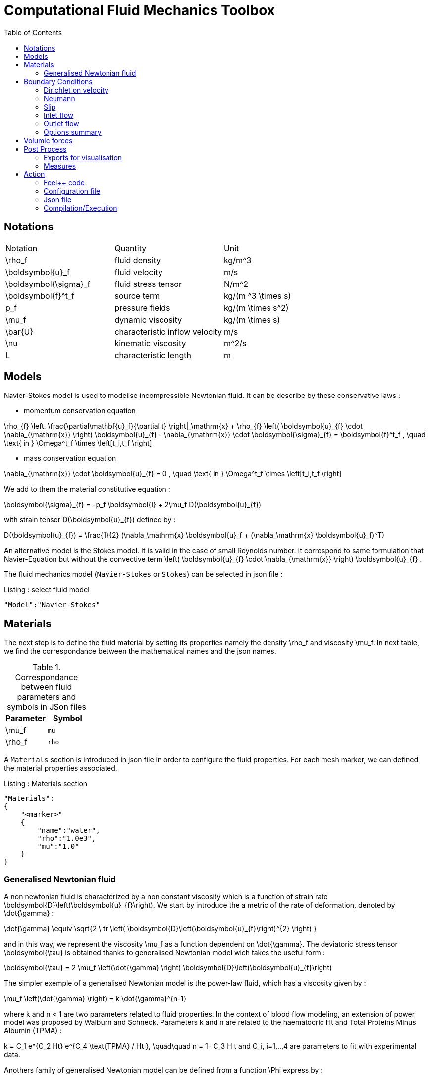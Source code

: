 Computational Fluid Mechanics Toolbox
=====================================
:toc:
:toc-placement: macro
:toclevels: 2

toc::[]

== Notations

|===
| Notation | Quantity | Unit
|$$\rho_f$$|fluid density|$$kg/m^3$$
|$$\boldsymbol{u}_f$$|fluid velocity|$$m/s$$
|$$\boldsymbol{\sigma}_f$$|fluid stress tensor|$$N/m^2$$
|$$\boldsymbol{f}^t_f$$| source term | $$kg/(m ^3 \times s)$$
|$$p_f$$|pressure fields|$$kg/(m \times s^2)$$
|$$\mu_f$$| dynamic viscosity|$$kg/(m \times s)$$
|$$\bar{U}$$|characteristic inflow velocity|$$m/s$$
|$$\nu$$|kinematic viscosity|$$m^2/s$$
|$$L$$| characteristic length|$$m$$
|===


== Models

Navier-Stokes model is used to modelise incompressible Newtonian fluid. It can be describe by these conservative laws :

* momentum conservation equation

$$
\rho_{f} \left. \frac{\partial\mathbf{u}_f}{\partial t} \right|_\mathrm{x}
+ \rho_{f} \left( \boldsymbol{u}_{f} \cdot \nabla_{\mathrm{x}} \right) \boldsymbol{u}_{f}
- \nabla_{\mathrm{x}} \cdot \boldsymbol{\sigma}_{f} = \boldsymbol{f}^t_f , \quad \text{ in } \Omega^t_f \times \left[t_i,t_f \right]
$$

* mass conservation equation

$$
\nabla_{\mathrm{x}} \cdot \boldsymbol{u}_{f} = 0                     , \quad \text{ in } \Omega^t_f \times \left[t_i,t_f \right]
$$

We add to them the material constitutive equation :

$$
\boldsymbol{\sigma}_{f} = -p_f \boldsymbol{I} + 2\mu_f D(\boldsymbol{u}_{f})
$$

with strain tensor $$D(\boldsymbol{u}_{f})$$ defined by :

$$
D(\boldsymbol{u}_{f}) = \frac{1}{2} (\nabla_\mathrm{x} \boldsymbol{u}_f + (\nabla_\mathrm{x} \boldsymbol{u}_f)^T)
$$

An alternative model is the Stokes model. It is valid in the case of small Reynolds number. It correspond to same formulation that Navier-Equation but without the convective term $$\left( \boldsymbol{u}_{f} \cdot \nabla_{\mathrm{x}} \right) \boldsymbol{u}_{f}$$ .

The fluid mechanics model (`Navier-Stokes` or `Stokes`) can be selected in json file :
[source,json]
.Listing : select fluid model
-----
"Model":"Navier-Stokes"
-----

== Materials


The next step is to define the fluid material by setting its properties namely the density $$\rho_f$$ and viscosity $$\mu_f$$.
In next table, we find the correspondance between the mathematical names and the json names.

[cols="1,1", options="header"]
.Correspondance between fluid parameters and symbols in JSon files
|===
| Parameter | Symbol

| $$\mu_f$$ | `mu`
| $$\rho_f$$  | `rho`

|===

A `Materials` section is introduced in json file in order to configure the fluid properties. For each mesh marker, we can defined the material properties associated.

[source,json]
.Listing : Materials section
----
"Materials":
{
    "<marker>"
    {
        "name":"water",
        "rho":"1.0e3",
        "mu":"1.0"
    }
}
----
=== Generalised Newtonian fluid
A non newtonian fluid is characterized by a non constant viscosity which is a function of strain rate $$\boldsymbol{D}\left(\boldsymbol{u}_{f}\right)$$. We start by introduce the a metric of the rate of deformation, denoted by $$\dot{\gamma}$$ :

$$
\dot{\gamma} \equiv \sqrt{2 \ tr \left( \boldsymbol{D}\left(\boldsymbol{u}_{f}\right)^{2} \right)  }
$$

and in this way, we represent the viscosity $$\mu_f$$ as a function dependent on $$\dot{\gamma}$$.
The deviatoric stress tensor $$\boldsymbol{\tau}$$ is obtained thanks to generalised Newtonian model wich
takes the useful form :

$$
  \boldsymbol{\tau} = 2 \mu_f \left(\dot{\gamma} \right) \boldsymbol{D}\left(\boldsymbol{u}_{f}\right)
$$

The simpler exemple of a generalised Newtonian model is the power-law fluid, which has a viscosity given by :

$$
\mu_f \left(\dot{\gamma} \right) = k \dot{\gamma}^{n-1}
$$

where $$k$$ and $$n < 1$$ are two parameters related to fluid properties.
In the context of blood flow modeling, an extension of power model was proposed by Walburn and Schneck. Parameters $$k$$ and $$n$$ are related to the haematocric $$Ht$$ and Total Proteins Minus Albumin (TPMA) :

$$
k = C_1 e^{C_2 Ht} e^{C_4 \text{TPMA} / Ht }, \quad\quad    n = 1- C_3 H t
$$
and $$C_i, i=1,..,4$$ are parameters to fit with experimental data.


Anothers family of generalised Newtonian model can be defined from a function $$\Phi$$ express by :

$$
  \Phi\left( \dot{\gamma}, \mu_{\infty},\mu_{0} \right)
  = \frac{\mu\left(\dot{\gamma}\right) - \mu_{\infty}}{\mu_{0}-\mu_{\infty}}
$$

where $$\mu_0$$ and $$\mu_{\infty}$$ are the asymptotic viscosities at zero and infinite shear rate.


[cols="1,1", options="header"]
|===
| Viscosity law | $$\Phi\left( \dot{\gamma}, \mu_{\infty},\mu_{0} \right) $$
| Carreau | $$\left(1+\left(\lambda\dot{\gamma}\right)^{2}\right)^{(n-1)/2}$$
| Carreau-Yasuda | $$\left(1+\left(\lambda\dot{\gamma}\right)^{a}\right)^{(n-1)/a}$$
|===


The non newtonian properties are defined in cfg file in fluid section. The viscosity law is activated by :
[cols="1,1", options="header"]
|===
| option | values
| viscosity.law | newtonian, power_law, walburn-schneck_law, carreau_law, carreau-yasuda_law
|===

Then, each model are configured with the options reported in next table :

[cols="1,1,1", options="header"]
|===
| Viscosity law | options | unit
| power_law |
power_law.k

power_law.n
| dimensionless

dimensionless

| walburn-schneck_law |
hematocrit

TPMA

walburn-schneck_law.C1

walburn-schneck_law.C2

walburn-schneck_law.C3

walburn-schneck_law.C4

| Percentage

g/l

dimensionless

dimensionless

dimensionless

l/g
| carreau_law |
viscosity.zero_shear

viscosity.infinite_shear

carreau_law.lambda

carreau_law.n
|
$$kg/(m \times s)$$

$$kg/(m \times s)$$

dimensionless

dimensionless
| carreau-yasuda_law |
viscosity.zero_shear

viscosity.infinite_shear

carreau-yasuda_law.lambda

carreau-yasuda_law.n

carreau-yasuda_law.a
|
$$kg/(m \times s)$$

$$kg/(m \times s)$$

dimensionless

dimensionless

dimensionless

|===





== Boundary Conditions
We start by a listing of boundary conditions supported in fluid mechanics model.



=== Dirichlet on velocity
A Dirichlet condition on velocity field correspond to impose :
$$
\boldsymbol{u}_f = \boldsymbol{g} \quad \text{ on } \Gamma
$$
or only a component of vector $$\boldsymbol{u}_f =(u_f^1,u_f^2 ,u_f^3 )$$

$$
u_f^i = g \quad \text{ on } \Gamma
$$

Several methods are available to ensure to boundary condition :

- elimination
- nitsche
- Lagrange multiplier

==== Dirichlet on pressure

$$
\begin{eqnarray}
p &=& g \\
\boldsymbol{u}_f \times \boldsymbol{n} &=& 0
\end{eqnarray}
$$

=== Neumann
[cols="1,1", options="header"]
.Neumann options
|===
| Name  | Expression
| Neumann_scalar | $$ \boldsymbol{\sigma}_{f} \boldsymbol{n}  = g \ \boldsymbol{n} $$
| Neumann_vectorial | $$ \boldsymbol{\sigma}_{f} \boldsymbol{n}  =   \boldsymbol{g} $$
| Neumann_tensor2 | $$ \boldsymbol{\sigma}_{f} \boldsymbol{n}  = g \ \boldsymbol{n} $$
|===








=== Slip
$$
\boldsymbol{u}_f \cdot \boldsymbol{n} = 0
$$

=== Inlet flow
The boundary condition of inlet flow allows to define a velocity profile on set of marked faces $$\Gamma$$ in fluid mesh.
$$
\boldsymbol{u}_f = - g \ \boldsymbol{n} \quad \text{ on } \Gamma
$$
The function $$g$$ is computed from flow velocity profiles :

- Constant profile
$$
\text{Find } g \in C^0(\Gamma) \text{ such that : } \\
\begin{eqnarray}
g &=& \beta \quad &\text{ in } \Gamma \setminus \partial\Gamma
\\
g&=&0 \quad &\text{ on } \partial\Gamma
\end{eqnarray}
$$
- Parabolic profile
$$
\text{Find } g \in H^2(\Gamma) \text{ such that : } \\
\begin{eqnarray}
\Delta g &=& \beta \quad &\text{ in } \Gamma \\
g&=&0 \quad &\text{ on } \partial\Gamma
\end{eqnarray}
$$

where $$\beta$$ is a constant determinated by adding a constraint on the inflow :

- velocity_max : $$\max( g ) = \alpha $$
- flow_rate : $$\int_\Gamma ( g \ \boldsymbol{n} ) \cdot \boldsymbol{n} = \alpha$$


[cols="1,1,1,1", options="header"]
.Inlet flow options
|===
| Option | Value | Default value |Description
| shape | constant,parabolic |  | select a shape profile for inflow
|constraint | velocity_max,flow_rate | | give a constraint wich controle velocity
| expr | string | | symbolic expression of constraint value
|===


=== Outlet flow
[cols="1,1,1,1", options="header"]
.Outlet flow options
|===
| Option | Value | Default value |Description
| model | free,windkessel | free | select an outlet modeling
|===







==== Free outflow
$$
\boldsymbol{\sigma}_{f} \boldsymbol{n} = \boldsymbol{0}
$$

==== Windkessel model
We use a 3-element Windkessel model for modeling an outflow boundary condition. We define $$P_l$$ a pressure and $$Q_l$$ the flow rate. The outflow model is discribed by the following system of differential equations :


$$
\begin{equation}
\left\{
\begin{aligned}
  C_{d,l} \frac{\partial \pi_l}{\partial t} + \frac{\pi_l}{R_{d,l}} = Q_l \\
  P_l = R_{p,l} Q_l + \pi_l
\end{aligned}
\right.
\end{equation}
$$

Coefficients $$R_{p,l}$$ and $$R_{d,l}$$ représentent respectively the proximal and distale resistance. The constant $$C_{d,l}$$ is the capacitance of blood vessel. The unknowns $$P_l$$ and $$\pi_l$$ are called proximal pressure and distal pressure.
Then we define the coupling between this outflow model and the fluid model by this two relationships :

$$
\begin{align}
  Q_l &= \int_{\Gamma_l} \boldsymbol{u}_f \cdot \boldsymbol{n}_f  \\
  \boldsymbol{\sigma}_f \boldsymbol{n}_f &= -P_l \boldsymbol{n}_f
\end{align}
$$



[cols="1,1,1", options="header"]
.Windkessel options
|===
| Option | Value | Description
| windkessel_coupling | explicit, implicit |  coupling type with the Navier-Stokes equation
| windkessel_Rd | real | distal resistance
| windkessel_Rp | real | proximal resistance
| windkessel_Cd | real | capacitance
|===


==== Implement boundary conditions in json file

Boundary conditions are set in the json files in the category `BoundaryConditions`. Then `<field>` and `<bc_type>` are chosen from type of boundary condition. The parameter `<marker>` corresponds to mesh marker where the boundary condition is applied.
And finally, we define inside some specific options.
[source,json]
.Listing : boundary conditions in json
----
"BoundaryConditions":
{
    "<field>":
    {
        "<bc_type>":
        {
            "<marker>":
            {
                "<option1>":"<value1>",
                "<option2>":"<value2>",
                ...
            }
        }
    }
}
----







=== Options summary


[cols="1,1,1,1", options="header"]
.Boundary conditions
|===
| Field | Name | Option | Entity

| velocity
| Dirichlet
| expr

 type

 number

 alemesh_bc

| faces, edges, points
| velocity_x

velocity_y

velocity_z


| Dirichlet
| expr

 type

  number

  alemesh_bc

 | faces, edges, points

| velocity

| Neumann_scalar
| expr

number

alemesh_bc
| faces
| velocity

| Neumann_vectorial
| expr

number

alemesh_bc
| faces
| velocity

| Neumann_tensor2
| expr

number

alemesh_bc
| faces

| velocity
| slip
| alemesh_bc
| faces

| pressure
| Dirichlet
| expr

number

alemesh_bc

|faces

| fluid
| outlet
| number

alemesh_bc

model

windkessel_coupling

windkessel_Rd

windkessel_Rp

windkessel_Cd

| faces

| fluid

| inlet

| expr

shape

constraint

number

alemesh_bc

| faces

|===

== Volumic forces

== Post Process

[source,json]
----
"PostProcess":
{
    "Fields":["field1","field2",...],
    "Measures":
    {
        "<measure type>":
        {
            "label":
            {
                "<range type>":"value",
                "fields":["field1","field3"]
            }
        }
    }
}
----

=== Exports for visualisation
The fields allowed to be exported in the `Fields` section are:

- velocity
- pressure
- displacement
- vorticity
- stress or normal-stress
- wall-shear-stress
- density
- viscosity
- pid
- alemesh

=== Measures

- Points
- Force
- FlowRate
- Pressure
- VelocityDivergence


==== Points
Compute field at point

[source,json]
----
"Points":
{
  "pointA":
  {
    "coord":"{0.6,0.2,0}",
    "fields":"pressure"
  },
 "pointB":
  {
    "coord":"{0.15,0.2,0}",
    "fields":"pressure"
  }
}
----


==== Flow rate

==== Force
compute lift and drag


.Measure type and range type associated
|===
|Measure type | Range type | example

|Points | coords | "{0,0,0}"
|Maximum | markers | "marker1"
|Minimum | markers | "marker1"
|volume_variation* | - | "volume_variation":""
|===

*volume_variation does not take a set of point or of range, it is a volumic measure.

The fields on which one can do measures:

- Force
- FlowRate
- Pressure
- VelocityDivergence

[source,json]
----
"Functions":
{
    "toto":{ "expr":"x*y:x:y"},
    "toto2":{ "expr":"0.5*ubar*x*y:x:y:ubar"},
    "totoV":{ "expr":"{2*x,y}:x:y"}
},
"PostProcess":
{
   "Fields":["velocity","pressure","pid","totoV","toto","toto2"],
}
----

== Action

Let's finish with a simple example in order to show how this works and how to use them. We will interest us to a fluid flow into a cavity in 3D.

=== Feel++ code
Here is the code

First at all, we define our model type with

----
typedef FeelModels::FluidMechanics< Simplex<FEELPP_DIM,1>,
                                    Lagrange<OrderVelocity,Vectorial,Continuous,PointSetFekete>,
                                    Lagrange<OrderPressure,Scalar,Continuous,PointSetFekete> > model_type;
----

We choose here a $$\mathbb{P}_2$$ space for the velocity order and $$\mathbb{P}_1$$ space for the pressure order. This definition allows us to create our fluid model object FM like this

----
auto FM = model_type::New("fluid");
----

The method `New` retrieve all data from the configuration and json files, as well build a mesh if need.

With this object, we can initialize our model parameters, such as velocity or boundaries conditions. Data on our model and on the numeric solver are then save and print on the terminal. This is made by

----
FM->init();
FM->printAndSaveInfo();
----

Now that our model is completed, we can solve the associated problem. To begin the resolution

----
FM->isStationary()
----

determine if our model is stationary or not.

If it is, then we need to solve our system only one time and export the obtained results.

----
FM->solve();
FM->exportResults();
----

If it's not, our model is time reliant, and a loop on time is necessary. Our model is then solve and the results are export at each time step.

----
 for ( ; !FM->timeStepBase()->isFinished(); FM->updateTimeStep() )
        {
            FM->solve();
            FM->exportResults();
        }
----

==== Code

[source,cpp]
----
{% include "../Examples/fluid_model.cpp" %}
----


=== Configuration file

The config file is used to define options,  linked to our case, we would have the possibility to change at will. It can be, for example, files paths as follows

----
[fluid]
geofile=$cfgdir/cavity3d.geo
filename=$cfgdir/cavity3d.json

[exporter]
directory=applications/models/fluid/cavity3d/$fluid_tag
----

It can also be resolution dependent parameters such as mesh elements size, methods used  to define our problem and solvers.

----
[fluid]
solver=Oseen #Picard,Newton

linearsystem-cst-update=false
jacobian-linear-update=false

snes-monitor=true
snes-maxit=100
snes-maxit-reuse=100
snes-ksp-maxit=1000
snes-ksp-maxit-reuse=100

pc-type=lu #gasm,lu,fieldsplit,ilu
----
In this case, we use Oseen to define our problem, we set the update of linear system constant and jacobian linear as "no update", we discretize values associated to SNES ( Scalable Nonlinear Equations Solvers ), and finally we choose LU as the preconditioner method.

==== Code

[source,cfg]
----
{% include "../Examples/cavity3d.cfg" %}
----

=== Json file

First at all, we define some general information like the name ( and short name ) and the model we would like to use

[source,json]
----
"Name": "Fluid Mechanics",
"ShortName":"Fluid",
"Model":"Navier-Stokes",
----

Then we define the link:#Material[material properties]. In our case, the fluid, define  by rho` its density in $$kg\cdot m^{-3}$$ and `mu` its dynamic viscosity in $$kg\cdot (m \cdot s)^{-1}$$, is the only material we have to define.

[source,json]
----
"Materials":
    {
        "Fluid":{
            "name":"myFluidMat",
            "rho":"1.0",
            "mu":"0.01"
        }
    },
----

The link:#Boundary_Conditions[boundary conditions] are the next aspect we define. Here, we impose on the velocity $$u_f$$ Dirichlet conditions at two specific places : `lid` and `wall`.

[source,json]
----
"BoundaryConditions":
    {
        "velocity":
        {
            "Dirichlet":
            {
                "lid":
                {
                    "expr":"{ 1,0,0}:x:y:z"
                },
                "wall":
                {
                    "expr":"{0,0,0}"
                }
            }
        }
    }
----

The link:#Post_Process[post process] aspect is the last one to define. We choose the fields we want to export ( velocity, pressure and pid ). Furthermore, we want to measure forces on `wall` and the pressure at point $$A$$.

[source,json]
----
"PostProcess":
    {
        "Fields":["velocity","pressure","pid"],
        "Measures":
        {
            "Forces":"wall",
            "Points":
            {
                "pointA":
                {
                    "coord":"{0.5,0.5,0.5}",
                    "fields":"pressure"
                }
            }
        }
    }
}
----

==== Code

[source,json]
----
{% include "../Examples/cavity3d.json" %}
----

=== Compilation/Execution

Once you've a build dir, you just have to realise the command `make` at

--------------------
{buildir}/applications/models/fluid
--------------------

This will generate executables named `feelpp_application_fluid_*`. To execute it, you need to give the path of the cfg file associated to your case, with `--config-file`.

For example

----
./feelpp_application_fluid_3d --config-file={sourcedir}/applications/models/fluid/cavity/cavity3d.cfg
----

is how to execute the case ahead.

The result files are then stored by default in

----
 feel/applications/models/fluid/{case_name}/
   {velocity_space}{pression_space}{Geometric_order}/{processor_used}
----

If we return once again at our example, the result files are in

----
 feel/applications/models/fluid/cavity3d/P2P1G1/np_1
----
